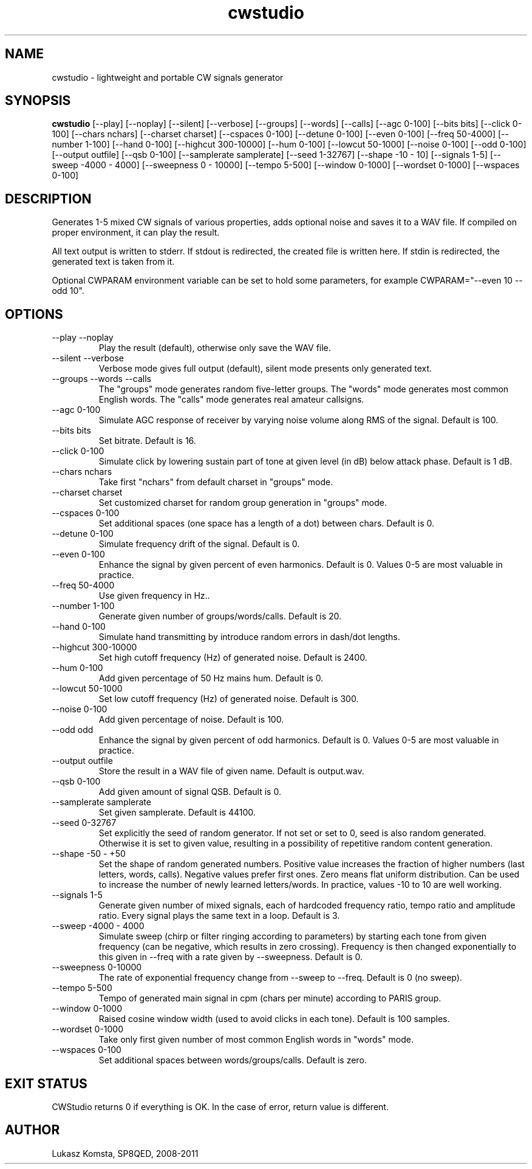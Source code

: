 .TH cwstudio 1  "October 29, 2010" "" ""
.SH NAME
cwstudio \- lightweight and portable CW signals generator
.SH SYNOPSIS
.B cwstudio
[\-\-play]
[\-\-noplay]
[\-\-silent]
[\-\-verbose]
[\-\-groups]
[\-\-words]
[\-\-calls]
[\-\-agc 0-100]
[\-\-bits bits]
[\-\-click 0-100]
[\-\-chars nchars]
[\-\-charset charset]
[\-\-cspaces 0-100]
[\-\-detune 0-100]
[\-\-even 0-100]
[\-\-freq 50-4000]
[\-\-number 1-100]
[\-\-hand 0-100]
[\-\-highcut 300-10000]
[\-\-hum 0-100]
[\-\-lowcut 50-1000]
[\-\-noise 0-100]
[\-\-odd 0-100]
[\-\-output outfile]
[\-\-qsb 0-100]
[\-\-samplerate samplerate]
[\-\-seed 1-32767]
[\-\-shape -10 - 10]
[\-\-signals 1-5]
[\-\-sweep -4000 - 4000]
[\-\-sweepness 0 - 10000]
[\-\-tempo 5-500]
[\-\-window 0-1000]
[\-\-wordset 0-1000]
[\-\-wspaces 0-100] 
.SH DESCRIPTION
Generates 1-5 mixed CW signals of various properties, adds optional noise and saves it to a WAV file. If compiled on proper environment, it can play the result.
.PP
All text output is written to stderr. If stdout is redirected, the created file is written here. If stdin is redirected, the generated text is taken from it.
.PP
Optional CWPARAM environment variable can be set to hold some parameters, for example CWPARAM="--even 10 --odd 10".
.SH OPTIONS
.TP
\-\-play \-\-noplay
Play the result (default), otherwise only save the WAV file.
.TP
\-\-silent \-\-verbose
Verbose mode gives full output (default), silent mode presents only generated text.
.TP
\-\-groups \-\-words \-\-calls
The "groups" mode generates random five-letter groups. The "words" mode generates most common English words. The "calls" mode generates real amateur callsigns.
.TP
\-\-agc 0-100
Simulate AGC response of receiver by varying noise volume along RMS of the signal. Default is 100.
.TP
\-\-bits bits
Set bitrate. Default is 16.
.TP
\-\-click 0-100
Simulate click by lowering sustain part of tone at given level (in dB) below attack phase. Default is 1 dB.
.TP
\-\-chars nchars
Take first "nchars" from default charset in "groups" mode.
.TP
\-\-charset charset
Set customized charset for random group generation in "groups" mode.
.TP
\-\-cspaces 0-100
Set additional spaces (one space has a length of a dot) between chars. Default is 0.
.TP
\-\-detune 0-100
Simulate frequency drift of the signal. Default is 0.
.TP
\-\-even 0-100
Enhance the signal by given percent of even harmonics. Default is 0. Values 0-5 are most valuable in practice.
.TP
\-\-freq 50-4000
Use given frequency in Hz..
.TP
\-\-number 1-100
Generate given number of groups/words/calls. Default is 20.
.TP
\-\-hand 0-100
Simulate hand transmitting by introduce random errors in dash/dot lengths.
.TP
\-\-highcut 300-10000
Set high cutoff frequency (Hz) of generated noise. Default is 2400.
.TP
\-\-hum 0-100
Add given percentage of 50 Hz mains hum. Default is 0.
.TP
\-\-lowcut 50-1000
Set low cutoff frequency (Hz) of generated noise. Default is 300.
.TP
\-\-noise 0-100
Add given percentage of noise. Default is 100.
.TP
\-\-odd odd
Enhance the signal by given percent of odd harmonics. Default is 0. Values 0-5 are most valuable in practice.
.TP
\-\-output outfile
Store the result in a WAV file of given name. Default is output.wav.
.TP
\-\-qsb 0-100
Add given amount of signal QSB. Default is 0.
.TP
\-\-samplerate samplerate
Set given samplerate. Default is 44100.
.TP
\-\-seed 0-32767
Set explicitly the seed of random generator. If not set or set to 0, seed is also random generated. Otherwise it is set to given value, resulting in a possibility of repetitive random content generation.
.TP
\-\-shape -50 - +50
Set the shape of random generated numbers. Positive value increases the fraction of higher numbers (last letters, words, calls). Negative values prefer first ones. Zero means flat uniform distribution. 
Can be used to increase the number of newly learned letters/words. In practice, values -10 to 10 are well working.
.TP
\-\-signals 1-5
Generate given number of mixed signals, each of hardcoded frequency ratio, tempo ratio and amplitude ratio. Every signal plays the same text in a loop. Default is 3.
.TP
\-\-sweep -4000 - 4000
Simulate sweep (chirp or filter ringing according to parameters) by starting each tone from given frequency (can be negative, which results in zero crossing). Frequency is then changed exponentially to this given in --freq with a rate given by --sweepness. Default is 0.
.TP
\-\-sweepness 0-10000
The rate of exponential frequency change from --sweep to --freq. Default is 0 (no sweep).
.TP
\-\-tempo 5-500
Tempo of generated main signal in cpm (chars per minute) according to PARIS group.
.TP
\-\-window 0-1000
Raised cosine window width (used to avoid clicks in each tone). Default is 100 samples.
.TP
\-\-wordset 0-1000
Take only first given number of most common English words in "words" mode.
.TP
\-\-wspaces 0-100
Set additional spaces between words/groups/calls. Default is zero.
.PP
.SH EXIT STATUS
CWStudio returns 0 if everything is OK. In the case of error, return value is different.
.SH AUTHOR
Lukasz Komsta, SP8QED, 2008-2011
